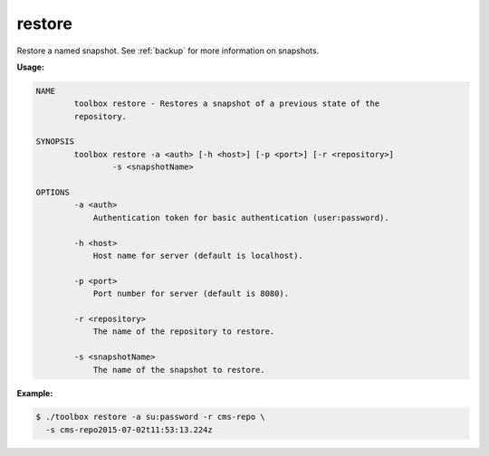 .. _toolbox-restore-snapshot:

restore
=======

Restore a named snapshot.
See :ref:`backup` for more information on snapshots.

**Usage:**

.. code-block:: none

  NAME
          toolbox restore - Restores a snapshot of a previous state of the
          repository.

  SYNOPSIS
          toolbox restore -a <auth> [-h <host>] [-p <port>] [-r <repository>]
                  -s <snapshotName>

  OPTIONS
          -a <auth>
              Authentication token for basic authentication (user:password).

          -h <host>
              Host name for server (default is localhost).

          -p <port>
              Port number for server (default is 8080).

          -r <repository>
              The name of the repository to restore.

          -s <snapshotName>
              The name of the snapshot to restore.

**Example:**

.. code-block:: none

  $ ./toolbox restore -a su:password -r cms-repo \
    -s cms-repo2015-07-02t11:53:13.224z
